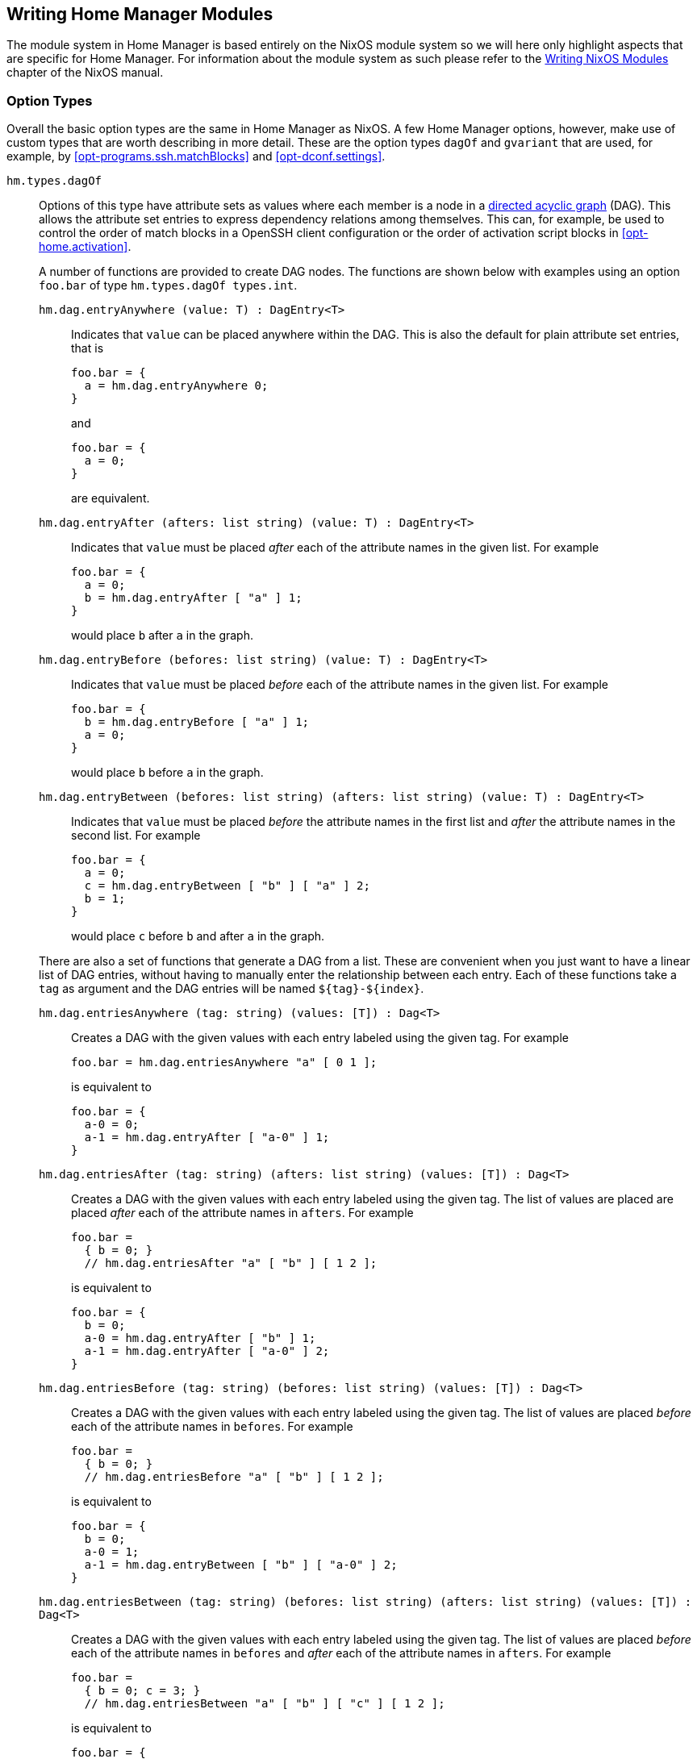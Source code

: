 [[ch-writing-modules]]
== Writing Home Manager Modules
:writing-nixos-modules: https://nixos.org/nixos/manual/index.html#sec-writing-modules

The module system in Home Manager is based entirely on the NixOS module system so we will here only highlight aspects that are specific for Home Manager. For information about the module system as such please refer to the {writing-nixos-modules}[Writing NixOS Modules] chapter of the NixOS manual.

[[sec-option-types]]
=== Option Types
:wikipedia-dag: https://en.wikipedia.org/w/index.php?title=Directed_acyclic_graph&oldid=939656095
:gvariant-description: https://docs.gtk.org/glib/struct.Variant.html#description

Overall the basic option types are the same in Home Manager as NixOS. A few Home Manager options, however, make use of custom types that are worth describing in more detail. These are the option types `dagOf` and `gvariant` that are used, for example, by <<opt-programs.ssh.matchBlocks>> and <<opt-dconf.settings>>.

[[sec-option-types-dag]]`hm.types.dagOf`::
Options of this type have attribute sets as values where each member is a node in a {wikipedia-dag}[directed acyclic graph] (DAG). This allows the attribute set entries to express dependency relations among themselves. This can, for example, be used to control the order of match blocks in a OpenSSH client configuration or the order of activation script blocks in <<opt-home.activation>>.
+
A number of functions are provided to create DAG nodes. The functions are shown below with examples using an option `foo.bar`  of type `hm.types.dagOf types.int`.
+
--
[[sec-option-types-dag-entryAnywhere]]`hm.dag.entryAnywhere (value: T) : DagEntry<T>`:::
Indicates that `value` can be placed anywhere within the DAG. This is also the default for plain attribute set entries, that is
+
[source,nix]
----
foo.bar = {
  a = hm.dag.entryAnywhere 0;
}
----
+
and
+
[source,nix]
----
foo.bar = {
  a = 0;
}
----
+
are equivalent.
+
[[sec-option-types-dag-entryAfter]]`hm.dag.entryAfter (afters: list string) (value: T) : DagEntry<T>` :::
Indicates that `value` must be placed _after_ each of the attribute names in the given list. For example
+
[source,nix]
----
foo.bar = {
  a = 0;
  b = hm.dag.entryAfter [ "a" ] 1;
}
----
+
would place `b` after `a` in the graph.
+
[[sec-option-types-dag-entryBefore]]`hm.dag.entryBefore (befores: list string) (value: T) : DagEntry<T>` :::
Indicates that `value` must be placed _before_ each of the attribute names in the given list. For example
+
[source,nix]
----
foo.bar = {
  b = hm.dag.entryBefore [ "a" ] 1;
  a = 0;
}
----
+
would place `b` before `a` in the graph.
+
[[sec-option-types-dag-entryBetween]]`hm.dag.entryBetween (befores: list string) (afters: list string) (value: T) : DagEntry<T>` :::
Indicates that `value` must be placed _before_ the attribute names in the first list and _after_ the attribute names in the second list. For example
+
[source,nix]
----
foo.bar = {
  a = 0;
  c = hm.dag.entryBetween [ "b" ] [ "a" ] 2;
  b = 1;
}
----
+
would place `c` before `b` and after `a` in the graph.
--
+
There are also a set of functions that generate a DAG from a list.
These are convenient when you just want to have a linear list of DAG entries,
without having to manually enter the relationship between each entry.
Each of these functions take a `tag` as argument and the DAG entries will be named `${tag}-${index}`.

[[sec-option-types-dag-entriesAnywhere]]`hm.dag.entriesAnywhere (tag: string) (values: [T]) : Dag<T>`:::
Creates a DAG with the given values with each entry labeled using the given tag. For example
+
[source,nix]
foo.bar = hm.dag.entriesAnywhere "a" [ 0 1 ];
+
is equivalent to
+
[source,nix]
----
foo.bar = {
  a-0 = 0;
  a-1 = hm.dag.entryAfter [ "a-0" ] 1;
}
----
+
[[sec-option-types-dag-entriesAfter]]`hm.dag.entriesAfter (tag: string) (afters: list string) (values: [T]) : Dag<T>`:::
Creates a DAG with the given values with each entry labeled using the given tag.
The list of values are placed are placed _after_ each of the attribute names in `afters`.
For example
+
[source,nix]
foo.bar =
  { b = 0; }
  // hm.dag.entriesAfter "a" [ "b" ] [ 1 2 ];
+
is equivalent to
+
[source,nix]
----
foo.bar = {
  b = 0;
  a-0 = hm.dag.entryAfter [ "b" ] 1;
  a-1 = hm.dag.entryAfter [ "a-0" ] 2;
}
----
+
[[sec-option-types-dag-entriesBefore]]`hm.dag.entriesBefore (tag: string) (befores: list string) (values: [T]) : Dag<T>`:::
Creates a DAG with the given values with each entry labeled using the given tag.
The list of values are placed _before_ each of the attribute names in `befores`.
For example
+
[source,nix]
foo.bar =
  { b = 0; }
  // hm.dag.entriesBefore "a" [ "b" ] [ 1 2 ];
+
is equivalent to
+
[source,nix]
----
foo.bar = {
  b = 0;
  a-0 = 1;
  a-1 = hm.dag.entryBetween [ "b" ] [ "a-0" ] 2;
}
----
+
[[sec-option-types-dag-entriesBetween]]`hm.dag.entriesBetween (tag: string) (befores: list string) (afters: list string) (values: [T]) : Dag<T>`:::
Creates a DAG with the given values with each entry labeled using the given tag.
The list of values are placed _before_ each of the attribute names in `befores`
and _after_ each of the attribute names in `afters`.
For example
+
[source,nix]
foo.bar =
  { b = 0; c = 3; }
  // hm.dag.entriesBetween "a" [ "b" ] [ "c" ] [ 1 2 ];
+
is equivalent to
+
[source,nix]
----
foo.bar = {
  b = 0;
  c = 3;
  a-0 = hm.dag.entryAfter [ "c" ] 1;
  a-1 = hm.dag.entryBetween [ "b" ] [ "a-0" ] 2;
}
----

[[sec-option-types-gvariant]]`hm.types.gvariant`::
This type is useful for options representing {gvariant-description}[GVariant] values. The type accepts all primitive GVariant types as well as arrays, tuples, ``maybe'' types, and dictionaries.
+
Some Nix values are automatically coerced to matching GVariant value but the GVariant model is richer so you may need to use one of the provided constructor functions. Examples assume an option `foo.bar`  of type `hm.types.gvariant`.
+
[[sec-option-types-gvariant-mkBoolean]]`hm.gvariant.mkBoolean (v: bool)`:::
Takes a Nix value `v` to a GVariant `boolean` value (GVariant format string `b`). Note, Nix booleans are automatically coerced using this function. That is,
+
[source,nix]
----
foo.bar = hm.gvariant.mkBoolean true;
----
+
is equivalent to
+
[source,nix]
----
foo.bar = true;
----
[[sec-option-types-gvariant-mkString]]`hm.gvariant.mkString (v: string)`:::
Takes a Nix value `v` to a GVariant `string` value (GVariant format string `s`). Note, Nix strings are automatically coerced using this function. That is,
+
[source,nix]
----
foo.bar = hm.gvariant.mkString "a string";
----
+
is equivalent to
+
[source,nix]
----
foo.bar = "a string";
----
[[sec-option-types-gvariant-mkObjectpath]]`hm.gvariant.mkObjectpath (v: string)`:::
Takes a Nix value `v` to a GVariant `objectpath` value (GVariant format string `o`).
[[sec-option-types-gvariant-mkUchar]]`hm.gvariant.mkUchar (v: string)`:::
Takes a Nix value `v` to a GVariant `uchar` value (GVariant format string `y`).
[[sec-option-types-gvariant-mkInt16]]`hm.gvariant.mkInt16 (v: int)`:::
Takes a Nix value `v` to a GVariant `int16` value (GVariant format string `n`).
[[sec-option-types-gvariant-mkUint16]]`hm.gvariant.mkUint16 (v: int)`:::
Takes a Nix value `v` to a GVariant `uint16` value (GVariant format string `q`).
[[sec-option-types-gvariant-mkInt32]]`hm.gvariant.mkInt32 (v: int)`:::
Takes a Nix value `v` to a GVariant `int32` value (GVariant format string `i`). Note, Nix integers are automatically coerced using this function. That is,
+
[source,nix]
----
foo.bar = hm.gvariant.mkInt32 7;
----
+
is equivalent to
+
[source,nix]
----
foo.bar = 7;
----
[[sec-option-types-gvariant-mkUint32]]`hm.gvariant.mkUint32 (v: int)`:::
Takes a Nix value `v` to a GVariant `uint32` value (GVariant format string `u`).
[[sec-option-types-gvariant-mkInt64]]`hm.gvariant.mkInt64 (v: int)`:::
Takes a Nix value `v` to a GVariant `int64` value (GVariant format string `x`).
[[sec-option-types-gvariant-mkUint64]]`hm.gvariant.mkUint64 (v: int)`:::
Takes a Nix value `v` to a GVariant `uint64` value (GVariant format string `t`).
[[sec-option-types-gvariant-mkDouble]]`hm.gvariant.mkDouble (v: double)`:::
Takes a Nix value `v` to a GVariant `double` value (GVariant format string `d`). Note, Nix floats are automatically coerced using this function. That is,
+
[source,nix]
----
foo.bar = hm.gvariant.mkDouble 3.14;
----
+
is equivalent to
+
[source,nix]
----
foo.bar = 3.14;
----
+
[[sec-option-types-gvariant-mkArray]]`hm.gvariant.mkArray type elements`:::
Builds a GVariant array containing the given list of elements, where each element is a GVariant value of the given type (GVariant format string `a${type}`). The `type` value can be constructed using
+
--
- `hm.gvariant.type.string` (GVariant format string `s`)
- `hm.gvariant.type.boolean` (GVariant format string `b`)
- `hm.gvariant.type.uchar` (GVariant format string `y`)
- `hm.gvariant.type.int16` (GVariant format string `n`)
- `hm.gvariant.type.uint16` (GVariant format string `q`)
- `hm.gvariant.type.int32` (GVariant format string `i`)
- `hm.gvariant.type.uint32` (GVariant format string `u`)
- `hm.gvariant.type.int64` (GVariant format string `x`)
- `hm.gvariant.type.uint64` (GVariant format string `t`)
- `hm.gvariant.type.double` (GVariant format string `d`)
- `hm.gvariant.type.variant` (GVariant format string `v`)
- `hm.gvariant.type.arrayOf type` (GVariant format string `a${type}`)
- `hm.gvariant.type.maybeOf type` (GVariant format string `m${type}`)
- `hm.gvariant.type.tupleOf types` (GVariant format string `(${lib.concatStrings types})`)
- `hm.gvariant.type.dictionaryEntryOf [keyType valueType]` (GVariant format string `{${keyType}${valueType}}`)
--
+
where `type` and `types` are themselves a type and list of types, respectively.
+
[[sec-option-types-gvariant-mkEmptyArray]]`hm.gvariant.mkEmptyArray type`:::
An alias of <<sec-option-types-gvariant-mkArray,`hm.gvariant.mkArray type []`>>.
+
[[sec-option-types-gvariant-mkNothing]]`hm.gvariant.mkNothing type`:::
Builds a GVariant maybe value (GVariant format string `m${type}`) whose (non-existent) element is of the given type. The `type` value is constructed as described for the <<sec-option-types-gvariant-mkArray,`mkArray`>> function above.
+
[[sec-option-types-gvariant-mkJust]]`hm.gvariant.mkJust element`:::
Builds a GVariant maybe value (GVariant format string `m${element.type}`) containing the given GVariant element.
+
[[sec-option-types-gvariant-mkTuple]]`hm.gvariant.mkTuple elements`:::
Builds a GVariant tuple containing the given list of elements, where each element is a GVariant value.
+
[[sec-option-types-gvariant-mkVariant]]`hm.gvariant.mkVariant element`:::
Builds a GVariant variant (GVariant format string `v`) which contains the value of a GVariant element.
+
[[sec-option-types-gvariant-mkDictionaryEntry]]`hm.gvariant.mkDictionaryEntry [key value]`:::
Builds a GVariant dictionary entry containing the given list of elements (GVariant format string `{${key.type}${value.type}}`), where each element is a GVariant value.
